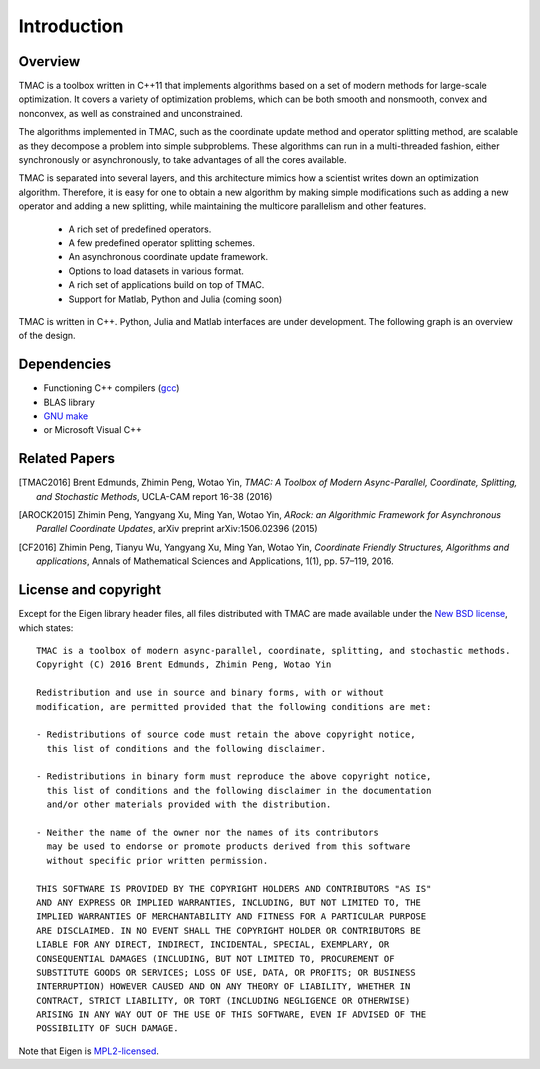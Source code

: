 Introduction
**************


Overview
===========
TMAC is a toolbox written in C++11 that implements algorithms based on a set of modern methods for large-scale optimization. It covers a variety of optimization problems, which can be both smooth and nonsmooth, convex and nonconvex, as well as constrained and unconstrained.

The algorithms implemented in TMAC, such as the coordinate update method and operator splitting method, are scalable as they decompose a problem into simple subproblems. These algorithms can run in a multi-threaded fashion, either synchronously or asynchronously, to take advantages of all the cores available.

TMAC is separated into several layers, and this architecture mimics how a scientist writes down an optimization algorithm. Therefore, it is easy for one to obtain a new algorithm by making simple modifications such as adding a new operator and adding a new splitting, while maintaining the multicore parallelism and other features.

  * A rich set of predefined operators.
  * A few predefined operator splitting schemes.
  * An asynchronous coordinate update framework.
  * Options to load datasets in various format.
  * A rich set of applications build on top of TMAC.
  * Support for Matlab, Python and Julia (coming soon)

  
TMAC is written in C++. Python, Julia and Matlab interfaces are under development. The following graph is an overview of the design.

.. image:: arch.png
    :width: 400px
    :align: center




Dependencies
==============
* Functioning C++ compilers (`gcc <https://www.gnu.org/software/gcc/releases.html>`_)
* BLAS library  
* `GNU make <https://www.gnu.org/software/make/>`_
* or Microsoft Visual C++


Related Papers
==============
.. [TMAC2016] Brent Edmunds, Zhimin Peng, Wotao Yin, *TMAC: A Toolbox of Modern Async-Parallel, Coordinate, Splitting, and Stochastic Methods*, UCLA-CAM report 16-38 (2016)
.. [AROCK2015] Zhimin Peng, Yangyang Xu, Ming Yan, Wotao Yin, *ARock: an Algorithmic Framework for Asynchronous Parallel Coordinate Updates*,  arXiv preprint arXiv:1506.02396 (2015)
.. [CF2016] Zhimin Peng, Tianyu Wu, Yangyang Xu, Ming Yan, Wotao Yin, *Coordinate Friendly Structures, Algorithms and applications*, Annals of Mathematical Sciences and Applications, 1(1), pp. 57–119, 2016. 
  

License and copyright
=====================
Except for the Eigen library header files, all files distributed with TMAC are made available under the `New BSD license <http://www.opensource.org/licenses/bsd-license.php>`_,
which states::

    TMAC is a toolbox of modern async-parallel, coordinate, splitting, and stochastic methods.
    Copyright (C) 2016 Brent Edmunds, Zhimin Peng, Wotao Yin 

    Redistribution and use in source and binary forms, with or without
    modification, are permitted provided that the following conditions are met:

    - Redistributions of source code must retain the above copyright notice,
      this list of conditions and the following disclaimer.

    - Redistributions in binary form must reproduce the above copyright notice,
      this list of conditions and the following disclaimer in the documentation
      and/or other materials provided with the distribution.

    - Neither the name of the owner nor the names of its contributors
      may be used to endorse or promote products derived from this software
      without specific prior written permission.

    THIS SOFTWARE IS PROVIDED BY THE COPYRIGHT HOLDERS AND CONTRIBUTORS "AS IS"
    AND ANY EXPRESS OR IMPLIED WARRANTIES, INCLUDING, BUT NOT LIMITED TO, THE
    IMPLIED WARRANTIES OF MERCHANTABILITY AND FITNESS FOR A PARTICULAR PURPOSE
    ARE DISCLAIMED. IN NO EVENT SHALL THE COPYRIGHT HOLDER OR CONTRIBUTORS BE
    LIABLE FOR ANY DIRECT, INDIRECT, INCIDENTAL, SPECIAL, EXEMPLARY, OR
    CONSEQUENTIAL DAMAGES (INCLUDING, BUT NOT LIMITED TO, PROCUREMENT OF
    SUBSTITUTE GOODS OR SERVICES; LOSS OF USE, DATA, OR PROFITS; OR BUSINESS
    INTERRUPTION) HOWEVER CAUSED AND ON ANY THEORY OF LIABILITY, WHETHER IN
    CONTRACT, STRICT LIABILITY, OR TORT (INCLUDING NEGLIGENCE OR OTHERWISE)
    ARISING IN ANY WAY OUT OF THE USE OF THIS SOFTWARE, EVEN IF ADVISED OF THE
    POSSIBILITY OF SUCH DAMAGE.


Note that Eigen is `MPL2-licensed <https://www.mozilla.org/MPL/2.0/>`_.
